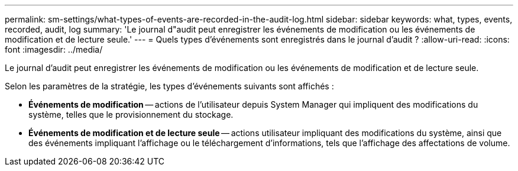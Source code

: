 ---
permalink: sm-settings/what-types-of-events-are-recorded-in-the-audit-log.html 
sidebar: sidebar 
keywords: what, types, events, recorded, audit, log 
summary: 'Le journal d"audit peut enregistrer les événements de modification ou les événements de modification et de lecture seule.' 
---
= Quels types d'événements sont enregistrés dans le journal d'audit ?
:allow-uri-read: 
:icons: font
:imagesdir: ../media/


[role="lead"]
Le journal d'audit peut enregistrer les événements de modification ou les événements de modification et de lecture seule.

Selon les paramètres de la stratégie, les types d'événements suivants sont affichés :

* *Événements de modification* -- actions de l'utilisateur depuis System Manager qui impliquent des modifications du système, telles que le provisionnement du stockage.
* *Événements de modification et de lecture seule* -- actions utilisateur impliquant des modifications du système, ainsi que des événements impliquant l'affichage ou le téléchargement d'informations, tels que l'affichage des affectations de volume.

